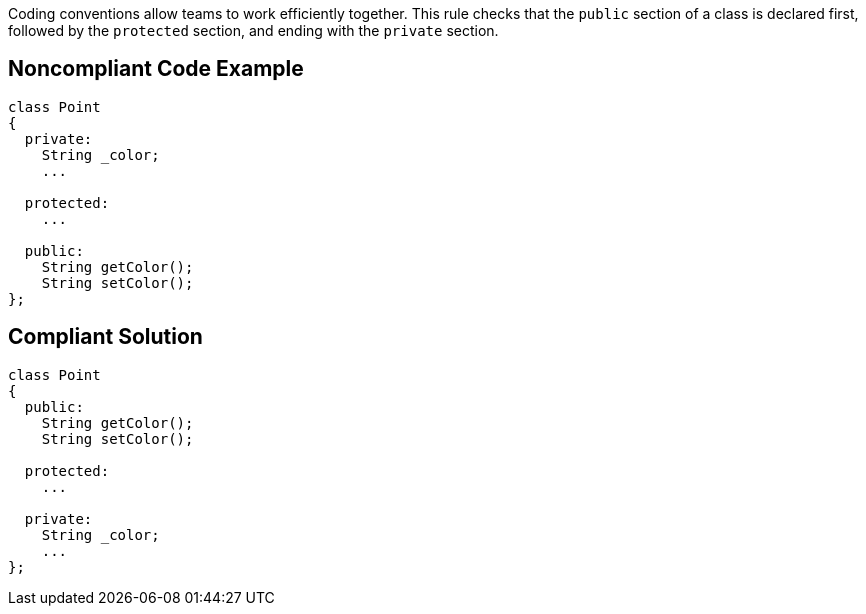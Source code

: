 Coding conventions allow teams to work efficiently together. This rule checks that the ``++public++`` section of a class is declared first, followed by the ``++protected++`` section, and ending with the ``++private++`` section.

== Noncompliant Code Example

----
class Point
{
  private: 
    String _color; 
    ...

  protected:
    ...

  public: 
    String getColor(); 
    String setColor(); 
}; 
----

== Compliant Solution

----
class Point
{
  public: 
    String getColor(); 
    String setColor(); 

  protected:
    ...

  private: 
    String _color; 
    ...
}; 
----
